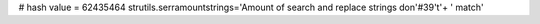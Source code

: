 
# hash value = 62435464
strutils.serramountstrings='Amount of search and replace strings don'#39't'+
' match'

